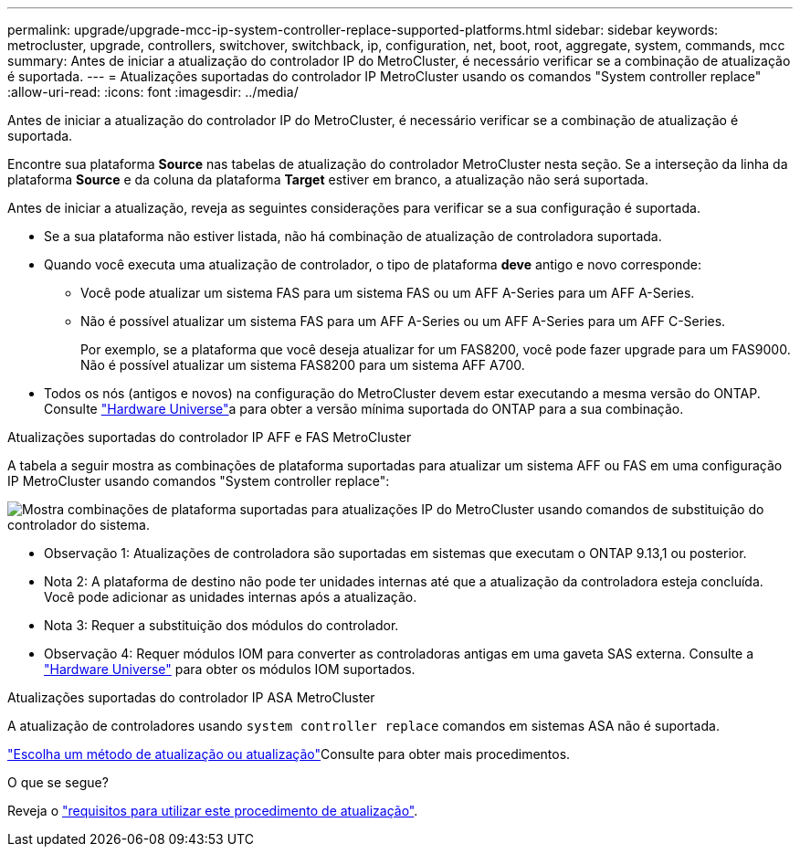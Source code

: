 ---
permalink: upgrade/upgrade-mcc-ip-system-controller-replace-supported-platforms.html 
sidebar: sidebar 
keywords: metrocluster, upgrade, controllers, switchover, switchback, ip, configuration, net, boot, root, aggregate, system, commands, mcc 
summary: Antes de iniciar a atualização do controlador IP do MetroCluster, é necessário verificar se a combinação de atualização é suportada. 
---
= Atualizações suportadas do controlador IP MetroCluster usando os comandos "System controller replace"
:allow-uri-read: 
:icons: font
:imagesdir: ../media/


[role="lead"]
Antes de iniciar a atualização do controlador IP do MetroCluster, é necessário verificar se a combinação de atualização é suportada.

Encontre sua plataforma *Source* nas tabelas de atualização do controlador MetroCluster nesta seção. Se a interseção da linha da plataforma *Source* e da coluna da plataforma *Target* estiver em branco, a atualização não será suportada.

Antes de iniciar a atualização, reveja as seguintes considerações para verificar se a sua configuração é suportada.

* Se a sua plataforma não estiver listada, não há combinação de atualização de controladora suportada.
* Quando você executa uma atualização de controlador, o tipo de plataforma *deve* antigo e novo corresponde:
+
** Você pode atualizar um sistema FAS para um sistema FAS ou um AFF A-Series para um AFF A-Series.
** Não é possível atualizar um sistema FAS para um AFF A-Series ou um AFF A-Series para um AFF C-Series.
+
Por exemplo, se a plataforma que você deseja atualizar for um FAS8200, você pode fazer upgrade para um FAS9000. Não é possível atualizar um sistema FAS8200 para um sistema AFF A700.



* Todos os nós (antigos e novos) na configuração do MetroCluster devem estar executando a mesma versão do ONTAP. Consulte link:https://hwu.netapp.com["Hardware Universe"^]a para obter a versão mínima suportada do ONTAP para a sua combinação.


.Atualizações suportadas do controlador IP AFF e FAS MetroCluster
A tabela a seguir mostra as combinações de plataforma suportadas para atualizar um sistema AFF ou FAS em uma configuração IP MetroCluster usando comandos "System controller replace":

image:../media/mccip_assisted_controller_upgrade_comb.png["Mostra combinações de plataforma suportadas para atualizações IP do MetroCluster usando comandos de substituição do controlador do sistema."]

* Observação 1: Atualizações de controladora são suportadas em sistemas que executam o ONTAP 9.13,1 ou posterior.
* Nota 2: A plataforma de destino não pode ter unidades internas até que a atualização da controladora esteja concluída. Você pode adicionar as unidades internas após a atualização.
* Nota 3: Requer a substituição dos módulos do controlador.
* Observação 4: Requer módulos IOM para converter as controladoras antigas em uma gaveta SAS externa. Consulte a link:https://hwu.netapp.com/["Hardware Universe"^] para obter os módulos IOM suportados.


.Atualizações suportadas do controlador IP ASA MetroCluster
A atualização de controladores usando `system controller replace` comandos em sistemas ASA não é suportada.

link:https://docs.netapp.com/us-en/ontap-metrocluster/upgrade/concept_choosing_an_upgrade_method_mcc.html["Escolha um método de atualização ou atualização"]Consulte para obter mais procedimentos.

.O que se segue?
Reveja o link:upgrade-mcc-ip-system-controller-replace-requirements.html["requisitos para utilizar este procedimento de atualização"].
